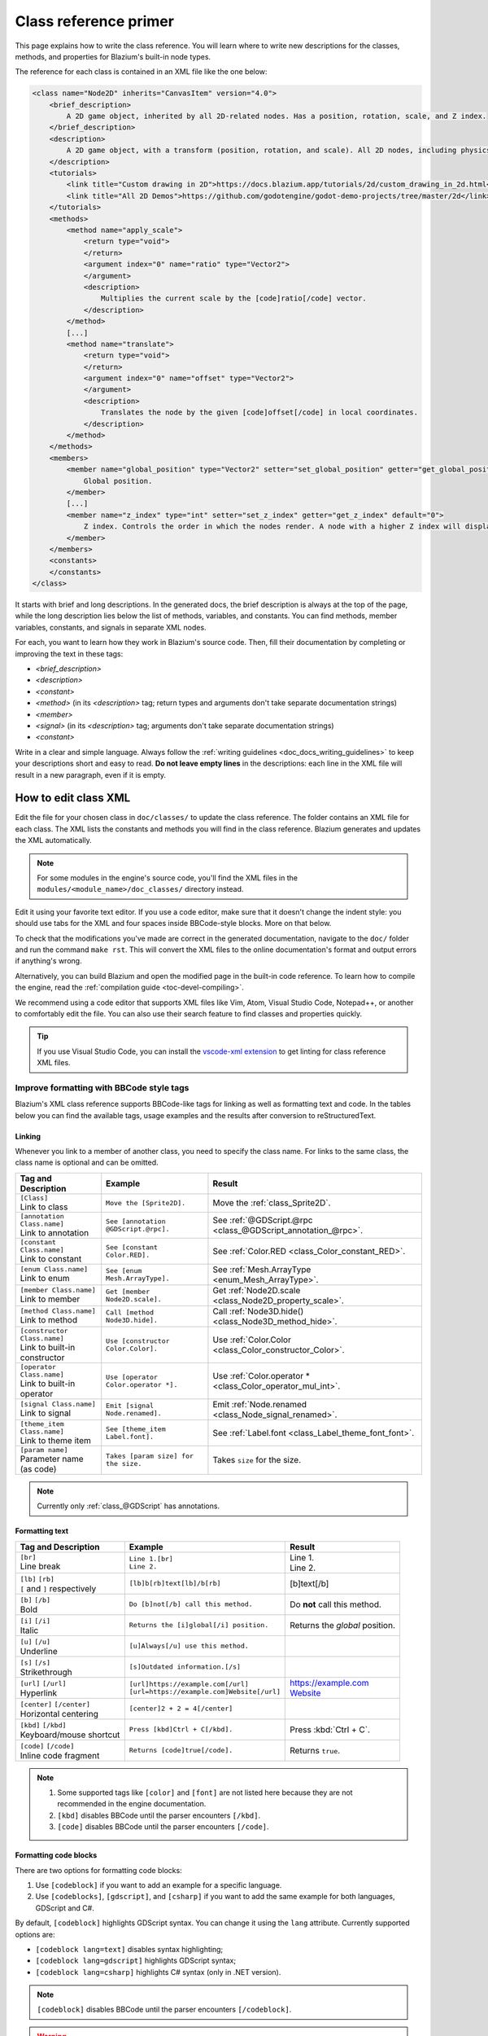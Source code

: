 .. _doc_class_reference_primer:

Class reference primer
======================

This page explains how to write the class reference. You will learn where to
write new descriptions for the classes, methods, and properties for Blazium's
built-in node types.

.. seealso::

    To learn to submit your changes to the Blazium project using the Git version
    control system, see :ref:`doc_updating_the_class_reference`.

The reference for each class is contained in an XML file like the one below:

.. code-block:: xml

    <class name="Node2D" inherits="CanvasItem" version="4.0">
        <brief_description>
            A 2D game object, inherited by all 2D-related nodes. Has a position, rotation, scale, and Z index.
        </brief_description>
        <description>
            A 2D game object, with a transform (position, rotation, and scale). All 2D nodes, including physics objects and sprites, inherit from Node2D. Use Node2D as a parent node to move, scale and rotate children in a 2D project. Also gives control of the node's render order.
        </description>
        <tutorials>
            <link title="Custom drawing in 2D">https://docs.blazium.app/tutorials/2d/custom_drawing_in_2d.html</link>
            <link title="All 2D Demos">https://github.com/godotengine/godot-demo-projects/tree/master/2d</link>
        </tutorials>
        <methods>
            <method name="apply_scale">
                <return type="void">
                </return>
                <argument index="0" name="ratio" type="Vector2">
                </argument>
                <description>
                    Multiplies the current scale by the [code]ratio[/code] vector.
                </description>
            </method>
            [...]
            <method name="translate">
                <return type="void">
                </return>
                <argument index="0" name="offset" type="Vector2">
                </argument>
                <description>
                    Translates the node by the given [code]offset[/code] in local coordinates.
                </description>
            </method>
        </methods>
        <members>
            <member name="global_position" type="Vector2" setter="set_global_position" getter="get_global_position">
                Global position.
            </member>
            [...]
            <member name="z_index" type="int" setter="set_z_index" getter="get_z_index" default="0">
                Z index. Controls the order in which the nodes render. A node with a higher Z index will display in front of others.
            </member>
        </members>
        <constants>
        </constants>
    </class>


It starts with brief and long descriptions. In the generated docs, the brief
description is always at the top of the page, while the long description lies
below the list of methods, variables, and constants. You can find methods,
member variables, constants, and signals in separate XML nodes.

For each, you want to learn how they work in Blazium's source code. Then, fill
their documentation by completing or improving the text in these tags:

- `<brief_description>`
- `<description>`
- `<constant>`
- `<method>` (in its `<description>` tag; return types and arguments don't take separate
  documentation strings)
- `<member>`
- `<signal>` (in its `<description>` tag; arguments don't take separate documentation strings)
- `<constant>`

Write in a clear and simple language. Always follow the :ref:`writing guidelines
<doc_docs_writing_guidelines>` to keep your descriptions short and easy to read.
**Do not leave empty lines** in the descriptions: each line in the XML file will
result in a new paragraph, even if it is empty.

.. _doc_class_reference_editing_xml:

How to edit class XML
---------------------

Edit the file for your chosen class in ``doc/classes/`` to update the class
reference. The folder contains an XML file for each class. The XML lists the
constants and methods you will find in the class reference. Blazium generates and
updates the XML automatically.

.. note:: For some modules in the engine's source code, you'll find the XML
          files in the ``modules/<module_name>/doc_classes/`` directory instead.

Edit it using your favorite text editor. If you use a code editor, make sure
that it doesn't change the indent style: you should use tabs for the XML and
four spaces inside BBCode-style blocks. More on that below.

To check that the modifications you've made are correct in the generated
documentation, navigate to the ``doc/`` folder and run the command ``make rst``.
This will convert the XML files to the online documentation's format and output
errors if anything's wrong.

Alternatively, you can build Blazium and open the modified page in the built-in
code reference. To learn how to compile the engine, read the :ref:`compilation
guide <toc-devel-compiling>`.

We recommend using a code editor that supports XML files like Vim, Atom, Visual Studio Code,
Notepad++, or another to comfortably edit the file. You can also use their
search feature to find classes and properties quickly.

.. tip::

    If you use Visual Studio Code, you can install the
    `vscode-xml extension <https://marketplace.visualstudio.com/items?itemName=redhat.vscode-xml>`__
    to get linting for class reference XML files.

.. _doc_class_reference_bbcode:

Improve formatting with BBCode style tags
~~~~~~~~~~~~~~~~~~~~~~~~~~~~~~~~~~~~~~~~~

Blazium's XML class reference supports BBCode-like tags for linking as well as formatting text and code.
In the tables below you can find the available tags, usage examples and the results after conversion to reStructuredText.

Linking
"""""""

Whenever you link to a member of another class, you need to specify the class name.
For links to the same class, the class name is optional and can be omitted.

+--------------------------------+-----------------------------------------+--------------------------------------------------------------+
| Tag and Description            | Example                                 | Result                                                       |
+================================+=========================================+==============================================================+
| | ``[Class]``                  | ``Move the [Sprite2D].``                | Move the :ref:`class_Sprite2D`.                              |
| | Link to class                |                                         |                                                              |
+--------------------------------+-----------------------------------------+--------------------------------------------------------------+
| | ``[annotation Class.name]``  | ``See [annotation @GDScript.@rpc].``    | See :ref:`@GDScript.@rpc <class_@GDScript_annotation_@rpc>`. |
| | Link to annotation           |                                         |                                                              |
+--------------------------------+-----------------------------------------+--------------------------------------------------------------+
| | ``[constant Class.name]``    | ``See [constant Color.RED].``           | See :ref:`Color.RED <class_Color_constant_RED>`.             |
| | Link to constant             |                                         |                                                              |
+--------------------------------+-----------------------------------------+--------------------------------------------------------------+
| | ``[enum Class.name]``        | ``See [enum Mesh.ArrayType].``          | See :ref:`Mesh.ArrayType <enum_Mesh_ArrayType>`.             |
| | Link to enum                 |                                         |                                                              |
+--------------------------------+-----------------------------------------+--------------------------------------------------------------+
| | ``[member Class.name]``      | ``Get [member Node2D.scale].``          | Get :ref:`Node2D.scale <class_Node2D_property_scale>`.       |
| | Link to member               |                                         |                                                              |
+--------------------------------+-----------------------------------------+--------------------------------------------------------------+
| | ``[method Class.name]``      | ``Call [method Node3D.hide].``          | Call :ref:`Node3D.hide() <class_Node3D_method_hide>`.        |
| | Link to method               |                                         |                                                              |
+--------------------------------+-----------------------------------------+--------------------------------------------------------------+
| | ``[constructor Class.name]`` | ``Use [constructor Color.Color].``      | Use  :ref:`Color.Color <class_Color_constructor_Color>`.     |
| | Link to built-in constructor |                                         |                                                              |
+--------------------------------+-----------------------------------------+--------------------------------------------------------------+
| | ``[operator Class.name]``    | ``Use [operator Color.operator *].``    | Use  :ref:`Color.operator * <class_Color_operator_mul_int>`. |
| | Link to built-in operator    |                                         |                                                              |
+--------------------------------+-----------------------------------------+--------------------------------------------------------------+
| | ``[signal Class.name]``      | ``Emit [signal Node.renamed].``         | Emit :ref:`Node.renamed <class_Node_signal_renamed>`.        |
| | Link to signal               |                                         |                                                              |
+--------------------------------+-----------------------------------------+--------------------------------------------------------------+
| | ``[theme_item Class.name]``  | ``See [theme_item Label.font].``        | See :ref:`Label.font <class_Label_theme_font_font>`.         |
| | Link to theme item           |                                         |                                                              |
+--------------------------------+-----------------------------------------+--------------------------------------------------------------+
| | ``[param name]``             | ``Takes [param size] for the size.``    | Takes ``size`` for the size.                                 |
| | Parameter name (as code)     |                                         |                                                              |
+--------------------------------+-----------------------------------------+--------------------------------------------------------------+

.. note::

    Currently only :ref:`class_@GDScript` has annotations.

Formatting text
"""""""""""""""

+--------------------------------+----------------------------------------------+------------------------------------+
| Tag and Description            | Example                                      | Result                             |
+================================+==============================================+====================================+
| | ``[br]``                     | | ``Line 1.[br]``                            | | Line 1.                          |
| | Line break                   | | ``Line 2.``                                | | Line 2.                          |
+--------------------------------+----------------------------------------------+------------------------------------+
| | ``[lb]`` ``[rb]``            | ``[lb]b[rb]text[lb]/b[rb]``                  | [b]text[/b]                        |
| | ``[`` and ``]`` respectively |                                              |                                    |
+--------------------------------+----------------------------------------------+------------------------------------+
| | ``[b]`` ``[/b]``             | ``Do [b]not[/b] call this method.``          | Do **not** call this method.       |
| | Bold                         |                                              |                                    |
+--------------------------------+----------------------------------------------+------------------------------------+
| | ``[i]`` ``[/i]``             | ``Returns the [i]global[/i] position.``      | Returns the *global* position.     |
| | Italic                       |                                              |                                    |
+--------------------------------+----------------------------------------------+------------------------------------+
| | ``[u]`` ``[/u]``             | ``[u]Always[/u] use this method.``           | .. raw:: html                      |
| | Underline                    |                                              |                                    |
|                                |                                              |     <u>Always</u> use this method. |
+--------------------------------+----------------------------------------------+------------------------------------+
| | ``[s]`` ``[/s]``             | ``[s]Outdated information.[/s]``             | .. raw:: html                      |
| | Strikethrough                |                                              |                                    |
|                                |                                              |     <s>Outdated information.</s>   |
+--------------------------------+----------------------------------------------+------------------------------------+
| | ``[url]`` ``[/url]``         | | ``[url]https://example.com[/url]``         | | https://example.com              |
| | Hyperlink                    | | ``[url=https://example.com]Website[/url]`` | | `Website <https://example.com>`_ |
+--------------------------------+----------------------------------------------+------------------------------------+
| | ``[center]`` ``[/center]``   | ``[center]2 + 2 = 4[/center]``               | .. raw:: html                      |
| | Horizontal centering         |                                              |                                    |
|                                |                                              |     <center>2 + 2 = 4</center>     |
+--------------------------------+----------------------------------------------+------------------------------------+
| | ``[kbd]`` ``[/kbd]``         | ``Press [kbd]Ctrl + C[/kbd].``               | Press :kbd:`Ctrl + C`.             |
| | Keyboard/mouse shortcut      |                                              |                                    |
+--------------------------------+----------------------------------------------+------------------------------------+
| | ``[code]`` ``[/code]``       | ``Returns [code]true[/code].``               | Returns ``true``.                  |
| | Inline code fragment         |                                              |                                    |
+--------------------------------+----------------------------------------------+------------------------------------+

.. note::

    1. Some supported tags like ``[color]`` and ``[font]`` are not listed here because they are not recommended in the engine documentation.
    2. ``[kbd]`` disables BBCode until the parser encounters ``[/kbd]``.
    3. ``[code]`` disables BBCode until the parser encounters ``[/code]``.

Formatting code blocks
""""""""""""""""""""""

There are two options for formatting code blocks:

1. Use ``[codeblock]`` if you want to add an example for a specific language.
2. Use ``[codeblocks]``, ``[gdscript]``, and ``[csharp]`` if you want to add the same example for both languages, GDScript and C#.

By default, ``[codeblock]`` highlights GDScript syntax. You can change it using
the ``lang`` attribute. Currently supported options are:

- ``[codeblock lang=text]`` disables syntax highlighting;
- ``[codeblock lang=gdscript]`` highlights GDScript syntax;
- ``[codeblock lang=csharp]`` highlights C# syntax (only in .NET version).

.. note::

    ``[codeblock]`` disables BBCode until the parser encounters ``[/codeblock]``.

.. warning::

    Use ``[codeblock]`` for pre-formatted code blocks. Inside ``[codeblock]``,
    always use **four spaces** for indentation. The parser will delete tabs.

For example:

.. code-block:: none

    [codeblock]
    func _ready():
        var sprite = get_node("Sprite2D")
        print(sprite.get_pos())
    [/codeblock]

Will display as:

.. code-block:: gdscript

    func _ready():
        var sprite = get_node("Sprite2D")
        print(sprite.get_pos())

If you need to have different code version in GDScript and C#, use
``[codeblocks]`` instead. If you use ``[codeblocks]``, you also need to have at
least one of the language-specific tags, ``[gdscript]`` and ``[csharp]``.

Always write GDScript code examples first! You can use this `experimental code
translation tool <https://github.com/HaSa1002/codetranslator>`_ to speed up your
workflow.

.. code-block:: none

    [codeblocks]
    [gdscript]
    func _ready():
        var sprite = get_node("Sprite2D")
        print(sprite.get_pos())
    [/gdscript]
    [csharp]
    public override void _Ready()
    {
        var sprite = GetNode("Sprite2D");
        GD.Print(sprite.GetPos());
    }
    [/csharp]
    [/codeblocks]

The above will display as:

.. tabs::
 .. code-tab:: gdscript GDScript

    func _ready():
        var sprite = get_node("Sprite2D")
        print(sprite.get_pos())

 .. code-tab:: csharp

    public override void _Ready()
    {
        var sprite = GetNode("Sprite2D");
        GD.Print(sprite.GetPos());
    }

Formatting notes and warnings
"""""""""""""""""""""""""""""

To denote important information, add a paragraph starting with "[b]Note:[/b]" at
the end of the description:

.. code-block:: none

    [b]Note:[/b] Only available when using the Vulkan renderer.

To denote crucial information that could cause security issues or loss of data
if not followed carefully, add a paragraph starting with "[b]Warning:[/b]" at
the end of the description:

.. code-block:: none

    [b]Warning:[/b] If this property is set to [code]true[/code], it allows clients to execute arbitrary code on the server.

In all the paragraphs described above, make sure the punctuation is part of the
BBCode tags for consistency.

Marking API as deprecated/experimental
~~~~~~~~~~~~~~~~~~~~~~~~~~~~~~~~~~~~~~

To mark an API as deprecated or experimental, you need to add the corresponding XML attribute. The attribute value must be a message
explaining why the API is not recommended (BBCode markup is supported) or an empty string (the default message will be used).
If an API element is marked as deprecated/experimental, then it is considered documented even if the description is empty.

.. code-block:: xml

    <class name="Parallax2D" inherits="Node2D" experimental="This node is meant to replace [ParallaxBackground] and [ParallaxLayer]. The implementation may change in the future." xmlns:xsi="http://www.w3.org/2001/XMLSchema-instance" xsi:noNamespaceSchemaLocation="../class.xsd">
        [...]
    </class>

    <constant name="RESPONSE_USE_PROXY" value="305" enum="ResponseCode" deprecated="Many clients ignore this response code for security reasons. It is also deprecated by the HTTP standard.">
        HTTP status code [code]305 Use Proxy[/code].
    </constant>

    <member name="auto_translate" type="bool" setter="set_auto_translate" getter="is_auto_translating" deprecated="Use [member Node.auto_translate_mode] instead.">
        Toggles if any text should automatically change to its translated version depending on the current locale.
    </member>

    <method name="get_method_call_mode" qualifiers="const" deprecated="Use [member AnimationMixer.callback_mode_method] instead.">
        <return type="int" enum="AnimationPlayer.AnimationMethodCallMode" />
        <description>
            Returns the call mode used for "Call Method" tracks.
        </description>
    </method>
